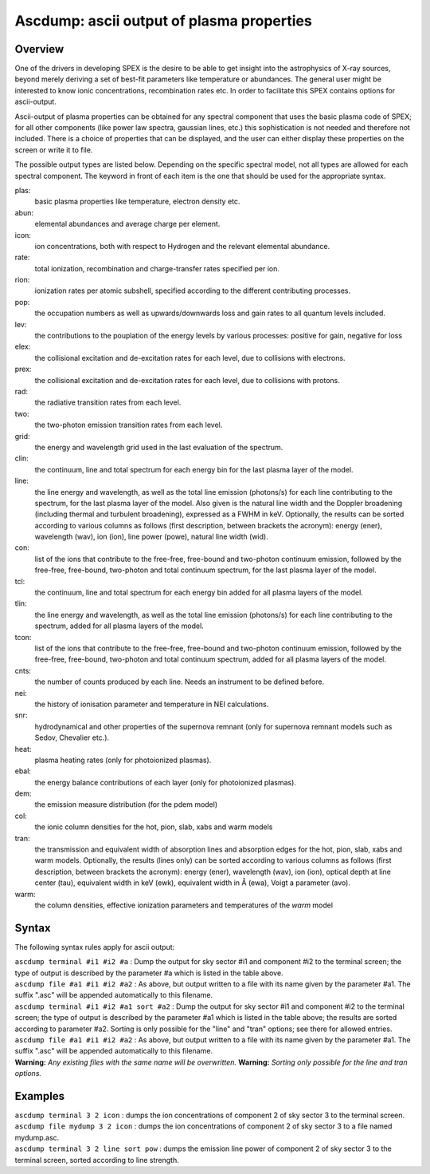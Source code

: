 .. _sec:ascdump:

Ascdump: ascii output of plasma properties
==========================================

Overview
~~~~~~~~

One of the drivers in developing SPEX is the desire to be able to get
insight into the astrophysics of X-ray sources, beyond merely deriving a
set of best-fit parameters like temperature or abundances. The general
user might be interested to know ionic concentrations, recombination
rates etc. In order to facilitate this SPEX contains options for
ascii-output.

Ascii-output of plasma properties can be obtained for any spectral
component that uses the basic plasma code of SPEX; for all other
components (like power law spectra, gaussian lines, etc.) this
sophistication is not needed and therefore not included. There is a
choice of properties that can be displayed, and the user can either
display these properties on the screen or write it to file.

The possible output types are listed below. Depending on the specific
spectral model, not all types are allowed for each spectral component.
The keyword in front of each item is the one that should be used for the
appropriate syntax.

plas:
   basic plasma properties like temperature, electron density etc.

abun:
   elemental abundances and average charge per element.

icon:
   ion concentrations, both with respect to Hydrogen and the relevant
   elemental abundance.

rate:
   total ionization, recombination and charge-transfer rates specified
   per ion.

rion:
   ionization rates per atomic subshell, specified according to the
   different contributing processes.

pop:
   the occupation numbers as well as upwards/downwards loss and gain
   rates to all quantum levels included.

lev:
   the contributions to the pouplation of the energy levels by various
   processes: positive for gain, negative for loss

elex:
   the collisional excitation and de-excitation rates for each level,
   due to collisions with electrons.

prex:
   the collisional excitation and de-excitation rates for each level,
   due to collisions with protons.

rad:
   the radiative transition rates from each level.

two:
   the two-photon emission transition rates from each level.

grid:
   the energy and wavelength grid used in the last evaluation of the
   spectrum.

clin:
   the continuum, line and total spectrum for each energy bin for the
   last plasma layer of the model.

line:
   the line energy and wavelength, as well as the total line emission
   (photons/s) for each line contributing to the spectrum, for the last
   plasma layer of the model. Also given is the natural line width and
   the Doppler broadening (including thermal and turbulent broadening),
   expressed as a FWHM in keV. Optionally, the results can be sorted
   according to various columns as follows (first description, between
   brackets the acronym): energy (ener), wavelength (wav), ion (ion),
   line power (powe), natural line width (wid).

con:
   list of the ions that contribute to the free-free, free-bound and
   two-photon continuum emission, followed by the free-free, free-bound,
   two-photon and total continuum spectrum, for the last plasma layer of
   the model.

tcl:
   the continuum, line and total spectrum for each energy bin added for
   all plasma layers of the model.

tlin:
   the line energy and wavelength, as well as the total line emission
   (photons/s) for each line contributing to the spectrum, added for all
   plasma layers of the model.

tcon:
   list of the ions that contribute to the free-free, free-bound and
   two-photon continuum emission, followed by the free-free, free-bound,
   two-photon and total continuum spectrum, added for all plasma layers
   of the model.

cnts:
   the number of counts produced by each line. Needs an instrument to be
   defined before.

nei:
   the history of ionisation parameter and temperature in NEI
   calculations.

snr:
   hydrodynamical and other properties of the supernova remnant (only
   for supernova remnant models such as Sedov, Chevalier etc.).

heat:
   plasma heating rates (only for photoionized plasmas).

ebal:
   the energy balance contributions of each layer (only for photoionized
   plasmas).

dem:
   the emission measure distribution (for the pdem model)

col:
   the ionic column densities for the hot, pion, slab, xabs and warm
   models

tran:
   the transmission and equivalent width of absorption lines and
   absorption edges for the hot, pion, slab, xabs and warm models.
   Optionally, the results (lines only) can be sorted according to
   various columns as follows (first description, between brackets the
   acronym): energy (ener), wavelength (wav), ion (ion), optical depth
   at line center (tau), equivalent width in keV (ewk), equivalent width
   in Å (ewa), Voigt a parameter (avo).

warm:
   the column densities, effective ionization parameters and
   temperatures of the *warm* model

Syntax
~~~~~~

The following syntax rules apply for ascii output:

| ``ascdump terminal #i1 #i2 #a`` : Dump the output for sky sector #i1
  and component #i2 to the terminal screen; the type of output is
  described by the parameter #a which is listed in the table above.
| ``ascdump file #a1 #i1 #i2 #a2`` : As above, but output written to a
  file with its name given by the parameter #a1. The suffix ".asc" will
  be appended automatically to this filename.
| ``ascdump terminal #i1 #i2 #a1 sort #a2`` : Dump the output for sky
  sector #i1 and component #i2 to the terminal screen; the type of
  output is described by the parameter #a1 which is listed in the table
  above; the results are sorted according to parameter #a2. Sorting is
  only possible for the "line" and "tran" options; see there for allowed
  entries.
| ``ascdump file #a1 #i1 #i2 #a2`` : As above, but output written to a
  file with its name given by the parameter #a1. The suffix ".asc" will
  be appended automatically to this filename.
| **Warning:** *Any existing files with the same name will be
  overwritten.* **Warning:** *Sorting only possible for the line and
  tran options.*

Examples
~~~~~~~~

| ``ascdump terminal 3 2 icon`` : dumps the ion concentrations of
  component 2 of sky sector 3 to the terminal screen.
| ``ascdump file mydump 3 2 icon`` : dumps the ion concentrations of
  component 2 of sky sector 3 to a file named mydump.asc.
| ``ascdump terminal 3 2 line sort pow`` : dumps the emission line power
  of component 2 of sky sector 3 to the terminal screen, sorted
  according to line strength.
